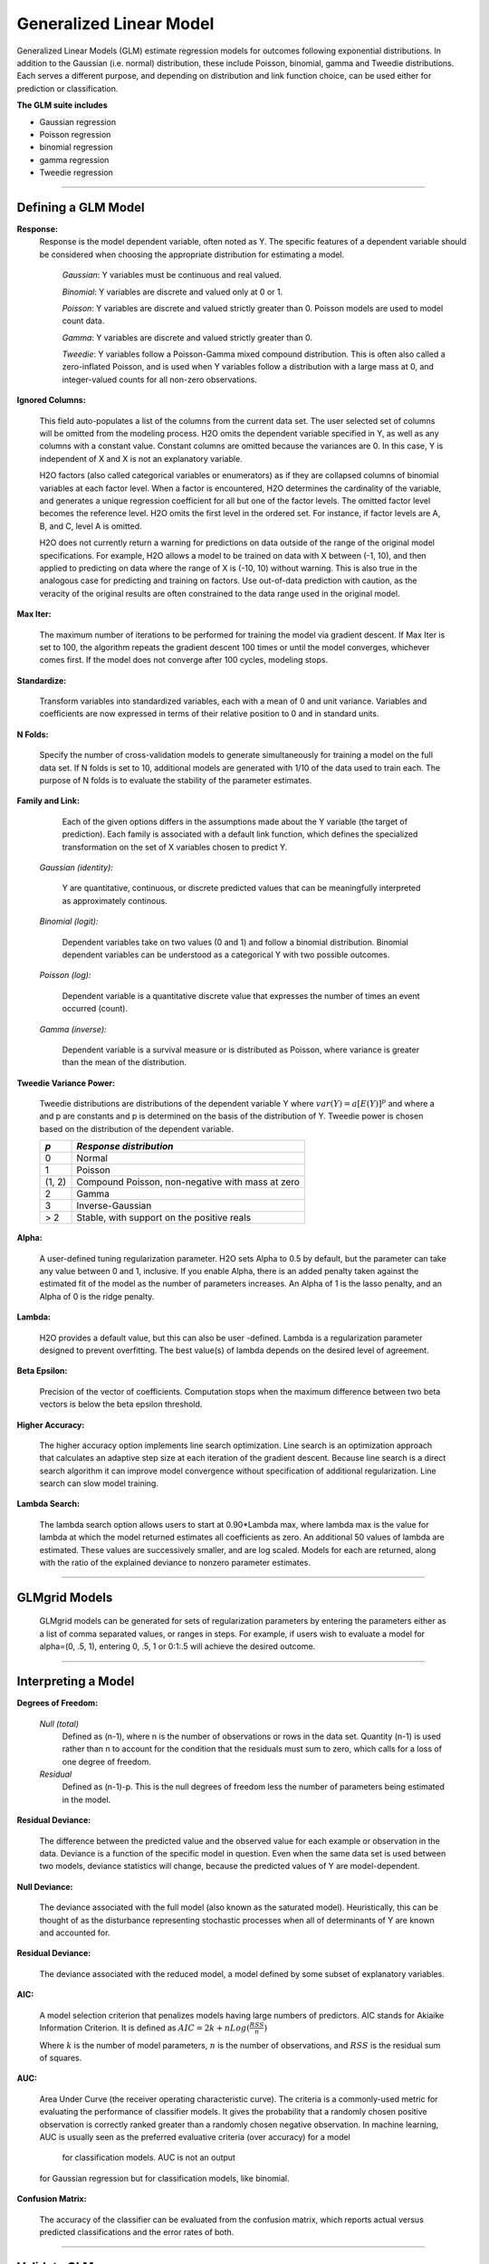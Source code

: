 .. _GLMmath:


Generalized Linear Model
==============================

Generalized Linear Models (GLM) estimate regression models for
outcomes following exponential distributions. In addition
to the Gaussian (i.e. normal) distribution, these include Poisson, binomial, gamma
and Tweedie distributions. Each serves a different purpose, and
depending on distribution and link function choice, can be used 
either for prediction or classification.
 

**The GLM suite includes**

- Gaussian regression
  
- Poisson regression
  
- binomial regression
  
- gamma regression
  
- Tweedie regression

""""""  
  
Defining a GLM Model
""""""""""""""""""""

**Response:**
  Response is the model dependent variable, often noted as Y. 
  The specific features of a dependent variable should be considered
  when choosing the appropriate distribution for estimating a model. 

  	*Gaussian*: Y variables must be continuous and real valued.

  	*Binomial*: Y variables are discrete and valued only at 0 or 1. 

  	*Poisson*: Y variables are discrete and valued strictly greater than 0. Poisson models are used to model count data.   

  	*Gamma*: Y variables are discrete and valued strictly greater than 0.

  	*Tweedie*: Y variables follow a Poisson-Gamma mixed compound distribution. This is often also called a zero-inflated Poisson, and is used when Y variables follow a distribution with a large mass at 0, and integer-valued counts for all non-zero observations. 
    
  	
**Ignored Columns:** 
     
     This field auto-populates a list of the columns from the current data
     set. The user selected set of columns will be omitted from
     the modeling process. H2O omits the dependent
     variable specified in Y, as well as any columns with a
     constant value. Constant columns are omitted because the variances
     are 0. In this case, Y is independent of X and X
     is not an explanatory variable.
   
     H2O factors (also called categorical variables or
     enumerators) as if they are collapsed columns of binomial
     variables at each  factor level. When a factor is encountered, 
     H2O determines the cardinality of the variable, and
     generates a unique regression coefficient for all but one of the
     factor levels. The omitted  factor level becomes the reference
     level. H2O omits the first level in the ordered
     set. For instance, if factor levels are A, B, and C, level A is omitted. 

     H2O does not currently return a warning for predictions
     on data outside of the range of the original model specifications.
     For example, H2O allows a model
     to be  trained on data with X between (-1, 10), and then applied
     to predicting on data where the range of X is (-10, 10) without
     warning. This is also true in the analogous case for predicting and
     training on factors. Use out-of-data prediction with caution, as the
     veracity of the original results are often constrained to the
     data range used in the original model.  

    
**Max Iter:**

     The maximum number of iterations to be performed for training the
     model via gradient descent. If Max Iter is set to 100, the
     algorithm repeats the gradient descent 100 times or until
     the model converges, whichever comes first. If the model does not
     converge after 100 cycles, modeling stops. 

**Standardize:** 

     Transform variables into
     standardized variables, each with a mean of 0 and unit
     variance. Variables and coefficients are now expressed in terms
     of their relative position to 0 and in standard units. 

**N Folds:** 

     Specify the number of cross-validation models to 
     generate simultaneously for training a model on the full data
     set. If N folds is set to 10, additional models are generated
     with 1/10 of the data used to train each. The purpose of N folds
     is to evaluate the stability of the parameter estimates.
     
  

**Family and Link:**  
   
     Each of the given options differs in the
     assumptions made about the Y variable (the target of
     prediction). Each family is associated with a default link function,
     which defines the specialized transformation on the set of X
     variables chosen to  predict Y. 	

  *Gaussian (identity):* 
     
     Y are quantitative, continuous, or discrete
     predicted values that can be meaningfully interpreted as approximately
     continous.  

  *Binomial (logit):* 

     Dependent variables take on two values (0 and 1) and
     follow a binomial distribution.  Binomial dependent variables 
     can be understood as a categorical Y with two possible outcomes.

  *Poisson (log):* 

     Dependent variable is a quantitative
     discrete value that expresses the number of times an event 
     occurred (count). 

  *Gamma (inverse):* 

     Dependent variable is a survival measure or is distributed as
     Poisson, where variance is greater than the mean of the distribution. 

**Tweedie Variance Power:** 
      
    Tweedie distributions are distributions of the dependent variable Y where
    :math:`var(Y)=a[E(Y)]^{p}`
    and where a and p are constants and p is determined on the basis of
    the distribution of Y.  
    Tweedie power is chosen based on the distribution of the dependent variable. 

    =======    =====================================================    
    *p*	        *Response distribution*
    =======    =====================================================    
    0	        Normal
    1	        Poisson
    (1, 2)	    Compound Poisson, non-negative with mass at zero
    2	        Gamma
    3	        Inverse-Gaussian
    > 2	        Stable, with support on the positive reals 
    =======    =====================================================    


**Alpha:**

      A user-defined tuning regularization parameter.  H2O sets Alpha
      to 0.5 by default, but the parameter can take any value between
      0 and 1, inclusive. If you enable Alpha, there is an added
      penalty taken against the estimated fit of the model as the
      number of parameters increases. An Alpha of 1 is the lasso
      penalty, and an Alpha of 0 is the ridge penalty.


**Lambda:**

      H2O provides a default value, but this can also be user
      -defined. Lambda is a regularization parameter designed to
      prevent overfitting. The best value(s) of lambda depends on the
      desired level of agreement. 

 
**Beta Epsilon:** 

     Precision of the vector of coefficients. Computation
     stops when the maximum difference between two beta vectors is
     below the beta epsilon threshold.

**Higher Accuracy:**

     The higher accuracy option implements line search
     optimization. Line search is an optimization approach that
     calculates an adaptive step size at each iteration of the
     gradient descent. Because line search is a direct search
     algorithm it can improve model convergence without specification
     of additional regularization. Line search can slow model
     training. 
 
**Lambda Search:**

     The lambda search option allows users to start at 0.90*Lambda
     max, where lambda max is the value for lambda at which the model
     returned estimates all coefficients as zero. An additional 50 values of
     lambda are estimated. These values are successively smaller, and
     are log scaled. Models for each are returned, along with the
     ratio of the explained deviance to nonzero parameter estimates. 
     
""""""     
     

GLMgrid Models
"""""""""""""""
 
     GLMgrid models can be generated for sets of regularization parameters by 
     entering the parameters either as a list of comma separated
     values, or ranges in steps. For example, if users wish to
     evaluate a model for alpha=(0, .5, 1), entering 0, .5, 1 or
     0:1:.5 will achieve the desired outcome. 

""""""

Interpreting a Model
""""""""""""""""""""

**Degrees of Freedom:**

   *Null (total)* 
    Defined as (n-1), where n is the number of observations or rows
    in the data set. Quantity (n-1) is used rather than n to account
    for the condition that the residuals must sum to zero, which
    calls for a loss of one degree of freedom. 

   *Residual*  
    Defined as  (n-1)-p. This is the null degrees of freedom less the 
    number of parameters being estimated in the model. 

**Residual Deviance:**

     The difference between the predicted value and the observed value 
     for each example or observation in the data. Deviance is
     a function of the specific model in question. Even when the same
     data set is used between two models, deviance statistics will
     change, because the predicted values of Y are model-dependent. 
	
**Null Deviance:** 

     The deviance associated with the full model (also known as the
     saturated model). Heuristically, this can be thought of as the
     disturbance representing stochastic processes when all of
     determinants of Y are known and accounted for. 
 
**Residual Deviance:** 

      The deviance associated with the reduced model, a model defined
      by some subset of explanatory variables.   

**AIC:** 

     A model selection criterion that penalizes models having large
     numbers of predictors. AIC stands for Akiaike Information
     Criterion. It is defined as 
     :math:`AIC = 2k + n Log(\frac{RSS}{n})`

     Where :math:`k` is the number of model parameters, :math:`n` is
     the number of observations, and :math:`RSS` is the residual sum
     of squares. 

**AUC:** 
 
     Area Under Curve (the receiver operating characteristic curve). The criteria is a 
     commonly-used metric for evaluating the performance of
     classifier models. It  gives the probability that a randomly
     chosen positive observation is correctly ranked greater than a
     randomly chosen negative observation. In machine learning, AUC is
     usually seen as the preferred evaluative criteria (over accuracy) for a model
      for classification models. AUC is not an output
     for Gaussian regression but for classification models,
     like binomial. 

**Confusion Matrix:** 

     The accuracy of the classifier can be evaluated
     from the confusion matrix, which reports actual versus predicted
     classifications and the error rates of both.

""""""

Validate GLM 
"""""""""""""
For information on validation, refer to the :ref:`GLM_tutorial`_. 

""""""

Cross Validation
""""""""""""""""

     The model resulting from a GLM analysis in H2O can be
     presented with cross-validated models. The
     coefficients presented in the model are independent of
     those in the cross validated models, and are generated
     via least squares on the full data set. Cross validated models
     are generated by taking a 90% random subsample of the data,
     training a model, and testing that model on the remaining
     10%. This process is repeated the number of time specified in the Nfolds field during model specification. 
     
""""""     


Cost of Computation
"""""""""""""""""""

H2O can process large data sets because it relies on
parallel processes. Large data sets are divided into smaller
data sets and processed simultaneously and the results are
communicated between computers as needed throughout the process. 

In GLM, data are split by rows but not by columns, because the
predicted Y values depend on information in each of the predictor
variable vectors. If O is a complexity function, N is the
number of observations (or rows), and P is the number of
predictors (or columns) then 

.. math::

   Runtime\propto p^3+\frac{(N*p^2)}{CPUs}

Distribution reduces the time it takes an algorithm to process
because it decreases N.
 

Relative to P, the larger that (N/CPUs) becomes, the more trivial
p becomes to the overall computational cost. However, when p is
greater than (N/CPUs), O is dominated by p.

.. math::

   Complexity = O(p^3 + N*p^2) 

""""""

GLM Algorithm
"""""""""""""

Following the definitive text by P. McCullagh and J.A. Nelder (1989)
on the generalization of linear models to non-linear distributions of
the response variable Y, H2O fits GLM models based on the maximum 
likelihood estimation via iteratively reweighed least squares. 

Let :math:`y_{1},…,y_{n}` be n observations of the independent, random
response variable :math:`Y_{i}`

Assume that the observations are distributed according to a function
from the exponential family and have a probability density function of
the form:

:math:`f(y_{i})=exp[\frac{y_{i}\theta_{i} - b(\theta_{i})}{a_{i}(\phi)} + c(y_{i}; \phi)]`

:math:`where\: \theta \:and \: \phi \:are \: location \: and \: scale\: parameters,`
:math:`and \: a_{i}(\phi), \:b_{i}(\theta_{i}),\: c_{i}(y_{i}; \phi)\:are\:known\:functions.`

:math:`a_{i}\:is\:of\:the\: form: \:a_{i}=\frac{\phi}{p_{i}}; p_{i}\: is\: a\: known\: prior\: weight.`

When :math:`Y` has a pdf from the exponential family: 

:math:`E(Y_{i})=\mu_{i}=b^{\prime}`
:math:`var(Y_{i})=\sigma_{i}^2=b^{\prime\prime}(\theta_{i})a_{i}(\phi)`

Let :math:`g(\mu_{i})=\eta_{i}` be a monotonic, differentiable
transformation of the expected value of :math:`y_{i}`. The function
:math:`\eta_{i}` is the link function and follows a linear model.
:math:`g(\mu_{i})=\eta_{i}=\mathbf{x_{i}^{\prime}}\beta`

When inverted: 
:math:`\mu=g^{-1}(\mathbf{x_{i}^{\prime}}\beta)`


**Maximum Likelihood Estimation**

For an initial rough estimate of the parameters :math:`\hat{\beta}`.
Use the estimate to generate fitted values: 
:math:`\mu_{i}=g^{-1}(\hat{\eta_{i}})`

Let :math:`z` be a working dependent variable such that 
:math:`z_{i}=\hat{\eta_{i}}+(y_{i}-\hat{\mu_{i}})\frac{d\eta_{i}}{d\mu_{i}}`

where :math:`\frac{d\eta_{i}}{d\mu_{i}}` is the derivative of the link
function evaluated at the trial estimate. 

Calculate the iterative weights:
:math:`w_{i}=\frac{p_{i}}{[b^{\prime\prime}(\theta_{i})\frac{d\eta_{i}}{d\mu_{i}}^{2}]}`

Where :math:`b^{\prime\prime}` is the second derivative of
:math:`b(\theta_{i})` evaluated at the trial estimate. 


Assume :math:`a_{i}(\phi)` is of the form
:math:`\frac{\phi}{p_{i}}`. The weight :math:`w_{i}` is inversely
proportional to the variance of the working dependent variable
:math:`z_{i}` for current parameter estimates and proportionality 
factor :math:`\phi`.

Regress :math:`z_{i}` on the predictors :math:`x_{i}` using the
weights :math:`w_{i}` to obtain new estimates of :math:`\beta`. 
:math:`\hat{\beta}=(\mathbf{X}^{\prime}\mathbf{W}\mathbf{X})^{-1}\mathbf{X}^{\prime}\mathbf{W}\mathbf{z}`
Where :math:`\mathbf{X}` is the model matrix, :math:`\mathbf{W}` is a
diagonal matrix of :math:`w_{i}`, and :math:`\mathbf{z}` is a vector of
the working response variable :math:`z_{i}`.

This process is repeated until the estimates :math:`\hat{\beta}` change by less than the specified amount. 

"""" 

References
""""""""""

Breslow, N E. "Generalized Linear Models: Checking Assumptions and
Strengthening Conclusions." Statistica Applicata 8 (1996): 23-41.

Frome, E L. "The Analysis of Rates Using Poisson Regression Models." 
Biometrics (1983): 665-674.
http://www.csm.ornl.gov/~frome/BE/FP/FromeBiometrics83.pdf

Goldberger, Arthur S. "Best Linear Unbiased Prediction in the
Generalized Linear Regression Model." Journal of the American
Statistical Association 57.298 (1962): 369-375.
http://people.umass.edu/~bioep740/yr2009/topics/goldberger-jasa1962-369.pdf

Guisan, Antoine, Thomas C Edwards Jr, and Trevor Hastie. "Generalized
Linear and Generalized Additive Models in Studies of Species
Distributions: Setting the Scene." Ecological modeling
157.2 (2002): 89-100. 
http://www.stanford.edu/~hastie/Papers/GuisanEtAl_EcolModel-2003.pdf

Nelder, John A, and Robert WM Wedderburn. "Generalized Linear Models."
Journal of the Royal Statistical Society. Series A (General) (1972): 370-384.
http://biecek.pl/MIMUW/uploads/Nelder_GLM.pdf

Niu, Feng, et al. "Hogwild!: A lock-free approach to parallelizing
stochastic gradient descent." Advances in Neural Information
Processing Systems 24 (2011): 693-701.*implemented algorithm on p.5
http://www.eecs.berkeley.edu/~brecht/papers/hogwildTR.pdf

Pearce, Jennie, and Simon Ferrier. "Evaluating the Predictive
Performance of Habitat Models Developed Using Logistic Regression."
Ecological modeling 133.3 (2000): 225-245.
http://www.whoi.edu/cms/files/Ecological_Modelling_2000_Pearce_53557.pdf

Press, S James, and Sandra Wilson. "Choosing Between Logistic
Regression and Discriminant Analysis." Journal of the American
Statistical Association 73.364 (April, 2012): 699–705.
http://www.statpt.com/logistic/press_1978.pdf

Snee, Ronald D. "Validation of Regression Models: Methods and
Examples." Technometrics 19.4 (1977): 415-428.






 
  

	

